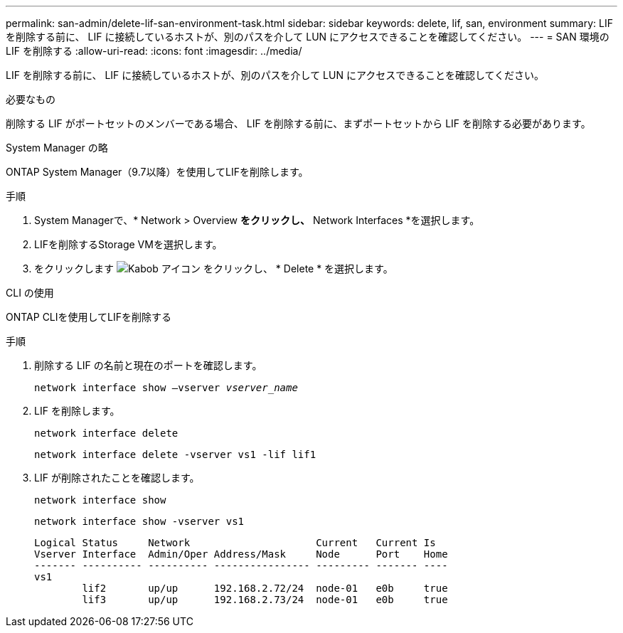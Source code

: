 ---
permalink: san-admin/delete-lif-san-environment-task.html 
sidebar: sidebar 
keywords: delete, lif, san, environment 
summary: LIF を削除する前に、 LIF に接続しているホストが、別のパスを介して LUN にアクセスできることを確認してください。 
---
= SAN 環境の LIF を削除する
:allow-uri-read: 
:icons: font
:imagesdir: ../media/


[role="lead"]
LIF を削除する前に、 LIF に接続しているホストが、別のパスを介して LUN にアクセスできることを確認してください。

.必要なもの
削除する LIF がポートセットのメンバーである場合、 LIF を削除する前に、まずポートセットから LIF を削除する必要があります。

[role="tabbed-block"]
====
.System Manager の略
--
ONTAP System Manager（9.7以降）を使用してLIFを削除します。

.手順
. System Managerで、* Network > Overview *をクリックし、* Network Interfaces *を選択します。
. LIFを削除するStorage VMを選択します。
. をクリックします image:icon_kabob.gif["Kabob アイコン"] をクリックし、 * Delete * を選択します。


--
.CLI の使用
--
ONTAP CLIを使用してLIFを削除する

.手順
. 削除する LIF の名前と現在のポートを確認します。
+
`network interface show –vserver _vserver_name_`

. LIF を削除します。
+
`network interface delete`

+
`network interface delete -vserver vs1 -lif lif1`

. LIF が削除されたことを確認します。
+
`network interface show`

+
`network interface show -vserver vs1`

+
[listing]
----

Logical Status     Network                     Current   Current Is
Vserver Interface  Admin/Oper Address/Mask     Node      Port    Home
------- ---------- ---------- ---------------- --------- ------- ----
vs1
        lif2       up/up      192.168.2.72/24  node-01   e0b     true
        lif3       up/up      192.168.2.73/24  node-01   e0b     true
----


--
====